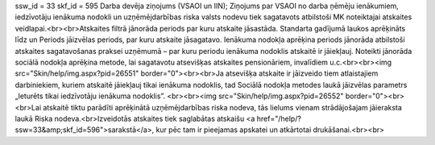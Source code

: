 ssw_id = 33skf_id = 595Darba devēja ziņojums (VSAOI un IIN);Ziņojums par VSAOI no darba ņēmēju ienākumiem, iedzīvotāju ienākuma nodokli un uzņēmējdarbības riska valsts nodevu tiek sagatavots atbilstoši MK noteiktajai atskaites veidlapai.<br><br>Atskaites filtrā jānorāda periods par kuru atskaite jāsastāda. Standarta gadījumā laukos aprēķināts līdz un Periods jāizvēlas periods, par kuru atskaite jāsagatavo. Ienākuma nodokļa aprēķina periods jānorāda atbilstoši atskaites sagatavošanas praksei uzņēmumā – par kuru periodu ienākuma nodoklis atskaitē ir jāiekļauj. Noteikti jānorāda sociālā nodokļa aprēķina metode, lai sagatavotu atsevišķas atskaites pensionāriem, invalīdiem u.c.<br><br><img src="Skin/help/img.aspx?pid=26551" border="0"><br><br>Ja atsevišķa atskaite ir jāizveido tiem atlaistajiem darbiniekiem, kuriem atskaitē jāiekļauj tikai ienākuma nodoklis, tad Sociālā nodokļa metodes laukā jāizvēlas parametrs „Ieturēts tikai iedzīvotāju ienākuma nodoklis”. <br><br><img src="Skin/help/img.aspx?pid=26552" border="0"><br><br>Lai atskaitē tiktu parādīti aprēķinātā uzņēmējdarbības riska nodeva, tās lielums vienam strādājošajam jāieraksta laukā Riska nodeva.<br>Izveidotās atskaites tiek saglabātas atskaišu <a href="/help/?ssw=33&amp;skf_id=596">sarakstā</a>, kur pēc tam ir pieejamas apskatei un atkārtotai drukāšanai.<br><br>